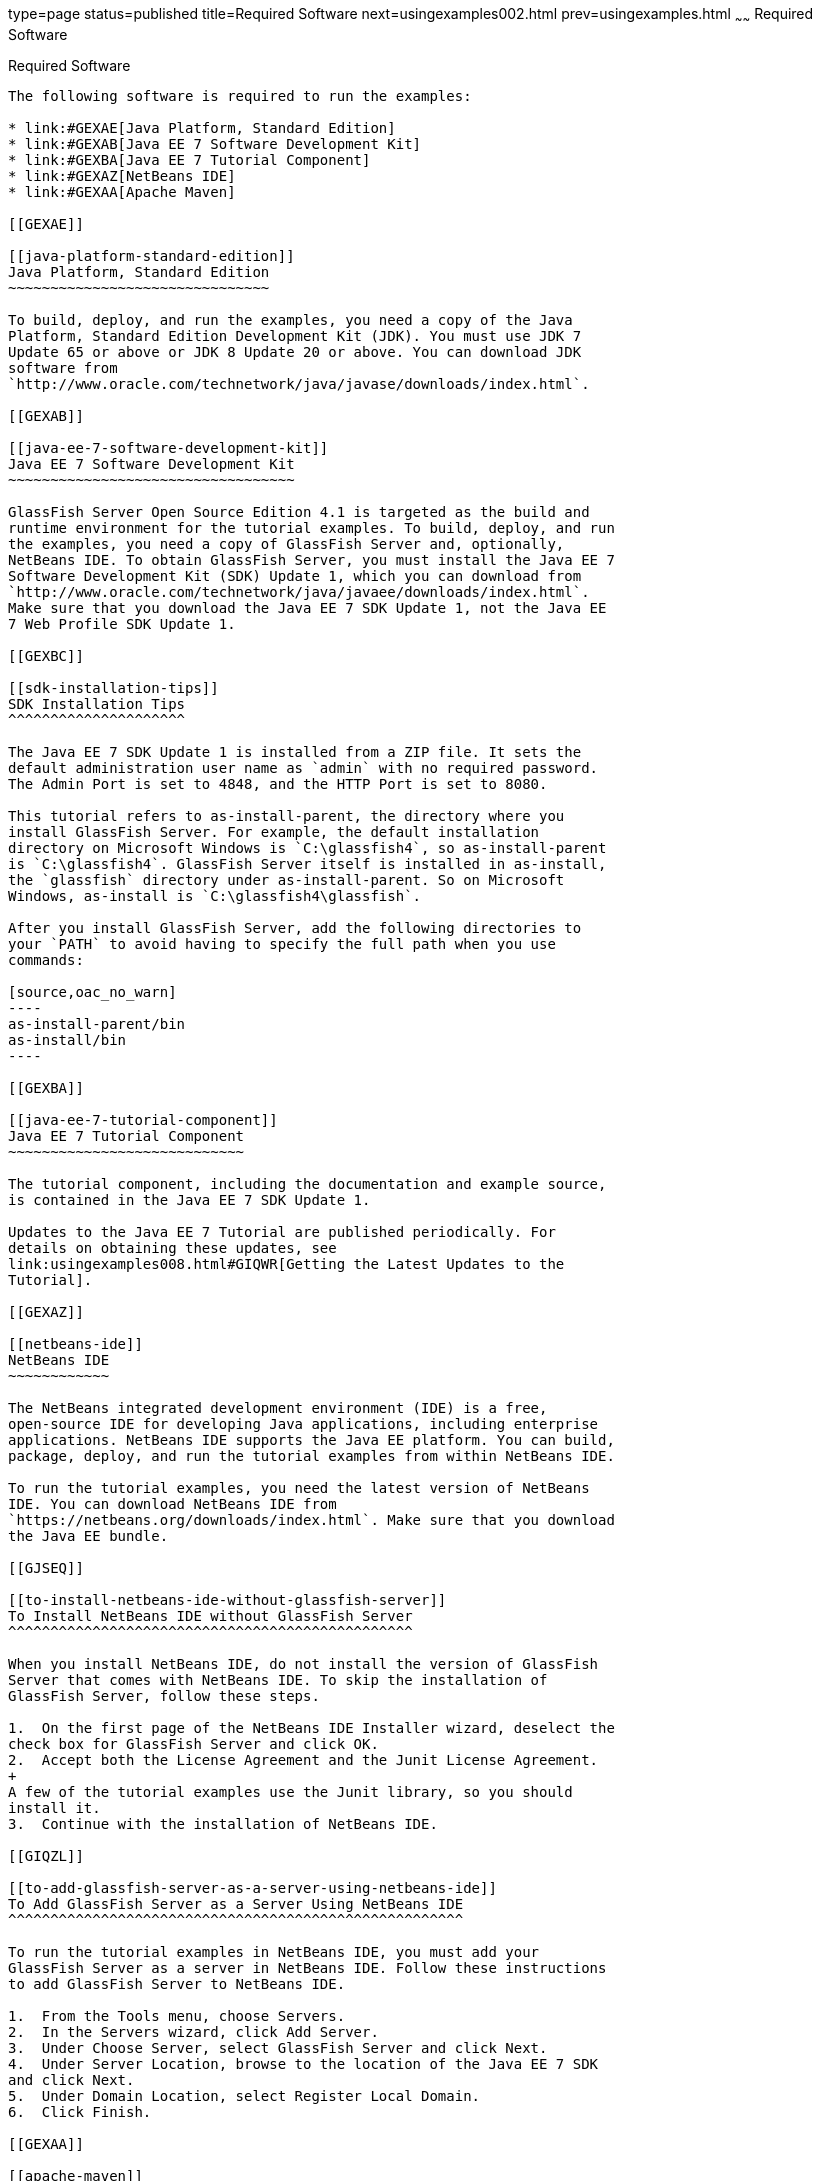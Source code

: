 type=page
status=published
title=Required Software
next=usingexamples002.html
prev=usingexamples.html
~~~~~~
Required Software
=================

[[GEXAJ]]

[[required-software]]
Required Software
-----------------

The following software is required to run the examples:

* link:#GEXAE[Java Platform, Standard Edition]
* link:#GEXAB[Java EE 7 Software Development Kit]
* link:#GEXBA[Java EE 7 Tutorial Component]
* link:#GEXAZ[NetBeans IDE]
* link:#GEXAA[Apache Maven]

[[GEXAE]]

[[java-platform-standard-edition]]
Java Platform, Standard Edition
~~~~~~~~~~~~~~~~~~~~~~~~~~~~~~~

To build, deploy, and run the examples, you need a copy of the Java
Platform, Standard Edition Development Kit (JDK). You must use JDK 7
Update 65 or above or JDK 8 Update 20 or above. You can download JDK
software from
`http://www.oracle.com/technetwork/java/javase/downloads/index.html`.

[[GEXAB]]

[[java-ee-7-software-development-kit]]
Java EE 7 Software Development Kit
~~~~~~~~~~~~~~~~~~~~~~~~~~~~~~~~~~

GlassFish Server Open Source Edition 4.1 is targeted as the build and
runtime environment for the tutorial examples. To build, deploy, and run
the examples, you need a copy of GlassFish Server and, optionally,
NetBeans IDE. To obtain GlassFish Server, you must install the Java EE 7
Software Development Kit (SDK) Update 1, which you can download from
`http://www.oracle.com/technetwork/java/javaee/downloads/index.html`.
Make sure that you download the Java EE 7 SDK Update 1, not the Java EE
7 Web Profile SDK Update 1.

[[GEXBC]]

[[sdk-installation-tips]]
SDK Installation Tips
^^^^^^^^^^^^^^^^^^^^^

The Java EE 7 SDK Update 1 is installed from a ZIP file. It sets the
default administration user name as `admin` with no required password.
The Admin Port is set to 4848, and the HTTP Port is set to 8080.

This tutorial refers to as-install-parent, the directory where you
install GlassFish Server. For example, the default installation
directory on Microsoft Windows is `C:\glassfish4`, so as-install-parent
is `C:\glassfish4`. GlassFish Server itself is installed in as-install,
the `glassfish` directory under as-install-parent. So on Microsoft
Windows, as-install is `C:\glassfish4\glassfish`.

After you install GlassFish Server, add the following directories to
your `PATH` to avoid having to specify the full path when you use
commands:

[source,oac_no_warn]
----
as-install-parent/bin
as-install/bin
----

[[GEXBA]]

[[java-ee-7-tutorial-component]]
Java EE 7 Tutorial Component
~~~~~~~~~~~~~~~~~~~~~~~~~~~~

The tutorial component, including the documentation and example source,
is contained in the Java EE 7 SDK Update 1.

Updates to the Java EE 7 Tutorial are published periodically. For
details on obtaining these updates, see
link:usingexamples008.html#GIQWR[Getting the Latest Updates to the
Tutorial].

[[GEXAZ]]

[[netbeans-ide]]
NetBeans IDE
~~~~~~~~~~~~

The NetBeans integrated development environment (IDE) is a free,
open-source IDE for developing Java applications, including enterprise
applications. NetBeans IDE supports the Java EE platform. You can build,
package, deploy, and run the tutorial examples from within NetBeans IDE.

To run the tutorial examples, you need the latest version of NetBeans
IDE. You can download NetBeans IDE from
`https://netbeans.org/downloads/index.html`. Make sure that you download
the Java EE bundle.

[[GJSEQ]]

[[to-install-netbeans-ide-without-glassfish-server]]
To Install NetBeans IDE without GlassFish Server
^^^^^^^^^^^^^^^^^^^^^^^^^^^^^^^^^^^^^^^^^^^^^^^^

When you install NetBeans IDE, do not install the version of GlassFish
Server that comes with NetBeans IDE. To skip the installation of
GlassFish Server, follow these steps.

1.  On the first page of the NetBeans IDE Installer wizard, deselect the
check box for GlassFish Server and click OK.
2.  Accept both the License Agreement and the Junit License Agreement.
+
A few of the tutorial examples use the Junit library, so you should
install it.
3.  Continue with the installation of NetBeans IDE.

[[GIQZL]]

[[to-add-glassfish-server-as-a-server-using-netbeans-ide]]
To Add GlassFish Server as a Server Using NetBeans IDE
^^^^^^^^^^^^^^^^^^^^^^^^^^^^^^^^^^^^^^^^^^^^^^^^^^^^^^

To run the tutorial examples in NetBeans IDE, you must add your
GlassFish Server as a server in NetBeans IDE. Follow these instructions
to add GlassFish Server to NetBeans IDE.

1.  From the Tools menu, choose Servers.
2.  In the Servers wizard, click Add Server.
3.  Under Choose Server, select GlassFish Server and click Next.
4.  Under Server Location, browse to the location of the Java EE 7 SDK
and click Next.
5.  Under Domain Location, select Register Local Domain.
6.  Click Finish.

[[GEXAA]]

[[apache-maven]]
Apache Maven
~~~~~~~~~~~~

Maven is a Java technology–based build tool developed by the Apache
Software Foundation and is used to build, package, and deploy the
tutorial examples. To run the tutorial examples from the command line,
you need Maven 3.0 or higher. If you do not already have Maven, you can
install it from:

`http://maven.apache.org`

Be sure to add the maven-install`/bin` directory to your path.

If you are using NetBeans IDE to build and run the examples, it includes
a copy of Maven.


